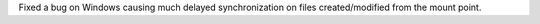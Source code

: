 Fixed a bug on Windows causing much delayed synchronization on files created/modified from the mount point.
